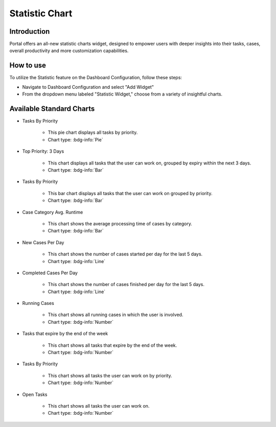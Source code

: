 .. _statistic-chart:

Statistic Chart
***************

Introduction
------------

Portal offers an all-new statistic charts widget, designed to empower users with deeper insights into their tasks, cases, overall productivity and more customization capabilities.

How to use
----------

To utilize the Statistic feature on the Dashboard Configuration, follow these steps:

- Navigate to Dashboard Configuration and select "Add Widget"

- From the dropdown menu labeled "Statistic Widget," choose from a variety of insightful charts.

|statistic-widget-list-page|

Available Standard Charts
-------------------------

- Tasks By Priority

    |tasks-by-prior-pie-chart|

    - This pie chart displays all tasks by priority.
    - Chart type: :bdg-info:`Pie`

- Top Priority: 3 Days

    |top-prior-chart|

    - This chart displays all tasks that the user can work on, grouped by expiry within the next 3 days.
    - Chart type: :bdg-info:`Bar`

- Tasks By Priority

    |tasks-by-prior-bar-chart|

    - This bar chart displays all tasks that the user can work on grouped by priority.
    - Chart type: :bdg-info:`Bar`

- Case Category Avg. Runtime

    |avg-runtime-chart|

    - This chart shows the average processing time of cases by category. 
    - Chart type: :bdg-info:`Bar`

- New Cases Per Day

    |new-cases-chart|

    - This chart shows the number of cases started per day for the last 5 days.
    - Chart type: :bdg-info:`Line`

- Completed Cases Per Day

    |completed-cases-chart|

    - This chart shows the number of cases finished per day for the last 5 days.
    - Chart type: :bdg-info:`Line`

- Running Cases

    |running-cases-chart|

    - This chart shows all running cases in which the user is involved.
    - Chart type: :bdg-info:`Number`

- Tasks that expire by the end of the week

    |tasks-expire-end-week-chart|

    - This chart shows all tasks that expire by the end of the week.
    - Chart type: :bdg-info:`Number`

- Tasks By Priority

    |tasks-by-prior-number-chart|

    - This chart shows all tasks the user can work on by priority.
    - Chart type: :bdg-info:`Number`

- Open Tasks

    |open-tasks-chart|

    - This chart shows all tasks the user can work on.
    - Chart type: :bdg-info:`Number`

.. |statistic-widget-list-page| image:: ../../screenshots/statistic/statistic-widget-list.png
.. |dashboard-statistic-widget-demo| image:: ../../screenshots/statistic/dashboard-statistic-widget-demo.png

.. |tasks-by-prior-pie-chart| image:: ../../screenshots/statistic/tasks-by-prior-pie-chart.png
.. |tasks-by-prior-bar-chart| image:: ../../screenshots/statistic/tasks-by-prior-bar-chart.png
.. |tasks-by-prior-number-chart| image:: ../../screenshots/statistic/tasks-by-prior-number-chart.png
.. |avg-runtime-chart| image:: ../../screenshots/statistic/avg-runtime-chart.png
.. |completed-cases-chart| image:: ../../screenshots/statistic/completed-cases-chart.png
.. |due-today-chart| image:: ../../screenshots/statistic/due-today-chart.png
.. |new-cases-chart| image:: ../../screenshots/statistic/new-cases-chart.png
.. |open-tasks-chart| image:: ../../screenshots/statistic/running-cases-chart.png
.. |tasks-expire-end-week-chart| image:: ../../screenshots/statistic/tasks-expire-end-week-chart.png
.. |top-prior-chart| image:: ../../screenshots/statistic/top-prior-chart.png
.. |running-cases-chart| image:: ../../screenshots/statistic/running-cases-chart.png